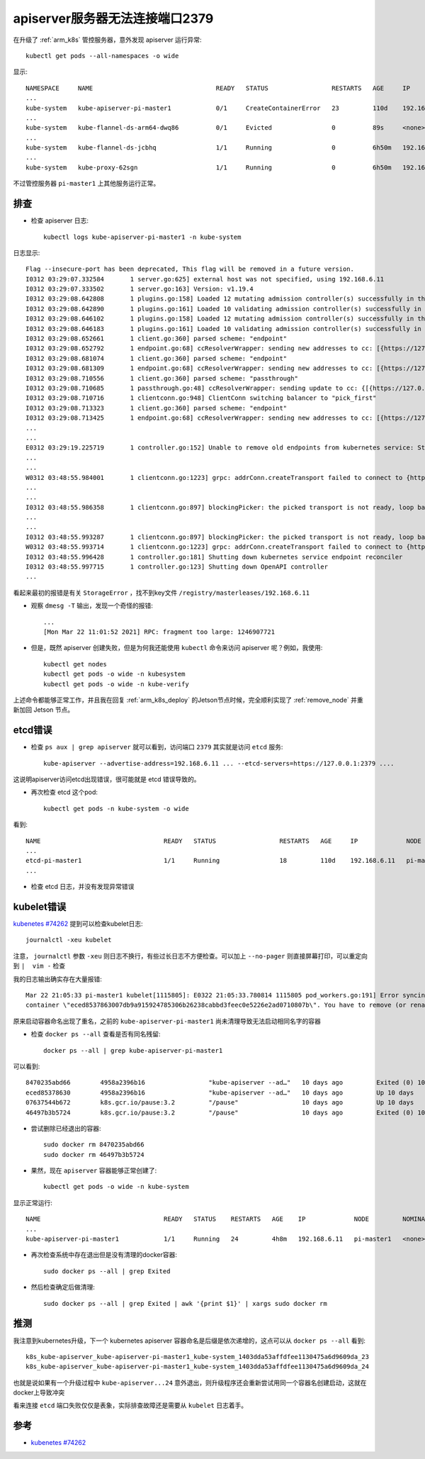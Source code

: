 .. _apiserver_port_2379_refuse:

==================================
apiserver服务器无法连接端口2379
==================================

在升级了 :ref:`arm_k8s` 管控服务器，意外发现 apiserver 运行异常::

   kubectl get pods --all-namespaces -o wide

显示::

   NAMESPACE     NAME                                 READY   STATUS                 RESTARTS   AGE     IP             NODE         NOMINATED NODE   READINESS GATES
   ...
   kube-system   kube-apiserver-pi-master1            0/1     CreateContainerError   23         110d    192.168.6.11   pi-master1   <none>           <none>
   ...
   kube-system   kube-flannel-ds-arm64-dwq86          0/1     Evicted                0          89s     <none>         jetson       <none>           <none>
   ...
   kube-system   kube-flannel-ds-jcbhq                1/1     Running                0          6h50m   192.168.6.10   jetson       <none>           <none>
   ...
   kube-system   kube-proxy-62sgn                     1/1     Running                0          6h50m   192.168.6.10   jetson       <none>           <none>

不过管控服务器 ``pi-master1`` 上其他服务运行正常。

排查
=====

- 检查 apiserver 日志::

   kubectl logs kube-apiserver-pi-master1 -n kube-system

日志显示::

   Flag --insecure-port has been deprecated, This flag will be removed in a future version.
   I0312 03:29:07.332584       1 server.go:625] external host was not specified, using 192.168.6.11
   I0312 03:29:07.333502       1 server.go:163] Version: v1.19.4
   I0312 03:29:08.642808       1 plugins.go:158] Loaded 12 mutating admission controller(s) successfully in the following order: NamespaceLifecycle,LimitRanger,ServiceAccount,NodeRestriction,TaintNodesByCondition,Priority,DefaultTolerationSeconds,DefaultStorageClass,StorageObjectInUseProtection,RuntimeClass,DefaultIngressClass,MutatingAdmissionWebhook.
   I0312 03:29:08.642890       1 plugins.go:161] Loaded 10 validating admission controller(s) successfully in the following order: LimitRanger,ServiceAccount,Priority,PersistentVolumeClaimResize,RuntimeClass,CertificateApproval,CertificateSigning,CertificateSubjectRestriction,ValidatingAdmissionWebhook,ResourceQuota.
   I0312 03:29:08.646102       1 plugins.go:158] Loaded 12 mutating admission controller(s) successfully in the following order: NamespaceLifecycle,LimitRanger,ServiceAccount,NodeRestriction,TaintNodesByCondition,Priority,DefaultTolerationSeconds,DefaultStorageClass,StorageObjectInUseProtection,RuntimeClass,DefaultIngressClass,MutatingAdmissionWebhook.
   I0312 03:29:08.646183       1 plugins.go:161] Loaded 10 validating admission controller(s) successfully in the following order: LimitRanger,ServiceAccount,Priority,PersistentVolumeClaimResize,RuntimeClass,CertificateApproval,CertificateSigning,CertificateSubjectRestriction,ValidatingAdmissionWebhook,ResourceQuota.
   I0312 03:29:08.652661       1 client.go:360] parsed scheme: "endpoint"
   I0312 03:29:08.652792       1 endpoint.go:68] ccResolverWrapper: sending new addresses to cc: [{https://127.0.0.1:2379  <nil> 0 <nil>}]
   I0312 03:29:08.681074       1 client.go:360] parsed scheme: "endpoint"
   I0312 03:29:08.681309       1 endpoint.go:68] ccResolverWrapper: sending new addresses to cc: [{https://127.0.0.1:2379  <nil> 0 <nil>}]
   I0312 03:29:08.710556       1 client.go:360] parsed scheme: "passthrough"
   I0312 03:29:08.710685       1 passthrough.go:48] ccResolverWrapper: sending update to cc: {[{https://127.0.0.1:2379  <nil> 0 <nil>}] <nil> <nil>}
   I0312 03:29:08.710716       1 clientconn.go:948] ClientConn switching balancer to "pick_first"
   I0312 03:29:08.713323       1 client.go:360] parsed scheme: "endpoint"
   I0312 03:29:08.713425       1 endpoint.go:68] ccResolverWrapper: sending new addresses to cc: [{https://127.0.0.1:2379  <nil> 0 <nil>}]
   ...
   ...
   E0312 03:29:19.225719       1 controller.go:152] Unable to remove old endpoints from kubernetes service: StorageError: key not found, Code: 1, Key: /registry/masterleases/192.168.6.11, ResourceVersion: 0, AdditionalErrorMsg:
   ...
   ...
   W0312 03:48:55.984001       1 clientconn.go:1223] grpc: addrConn.createTransport failed to connect to {https://127.0.0.1:2379  <nil> 0 <nil>}. Err :connection error: desc = "transport: Error while dialing dial tcp 127.0.0.1:2379: connect: connection refused". Reconnecting...
   ...
   ...
   I0312 03:48:55.986358       1 clientconn.go:897] blockingPicker: the picked transport is not ready, loop back to repick
   ...
   ...
   I0312 03:48:55.993287       1 clientconn.go:897] blockingPicker: the picked transport is not ready, loop back to repick
   W0312 03:48:55.993714       1 clientconn.go:1223] grpc: addrConn.createTransport failed to connect to {https://127.0.0.1:2379  <nil> 0 <nil>}. Err :connection error: desc = "transport: Error while dialing dial tcp 127.0.0.1:2379: connect: connection refused". Reconnecting...
   I0312 03:48:55.996428       1 controller.go:181] Shutting down kubernetes service endpoint reconciler
   I0312 03:48:55.997715       1 controller.go:123] Shutting down OpenAPI controller
   ...

看起来最初的报错是有关 ``StorageError`` ，找不到key文件 ``/registry/masterleases/192.168.6.11``

- 观察 ``dmesg -T`` 输出，发现一个奇怪的报错::

   ...
   [Mon Mar 22 11:01:52 2021] RPC: fragment too large: 1246907721

- 但是，既然 apiserver 创建失败，但是为何我还能使用 ``kubectl`` 命令来访问 apiserver 呢？例如，我使用::

   kubectl get nodes
   kubectl get pods -o wide -n kubesystem
   kubectl get pods -o wide -n kube-verify

上述命令都能够正常工作，并且我在回复 :ref:`arm_k8s_deploy` 的Jetson节点时候，完全顺利实现了 :ref:`remove_node` 并重新加回 Jetson 节点。

etcd错误
==========

- 检查 ``ps aux | grep apiserver`` 就可以看到，访问端口 ``2379`` 其实就是访问 ``etcd`` 服务::

   kube-apiserver --advertise-address=192.168.6.11 ... --etcd-servers=https://127.0.0.1:2379 ....

这说明apiserver访问etcd出现错误，很可能就是 etcd 错误导致的。

- 再次检查 etcd 这个pod::

   kubectl get pods -n kube-system -o wide

看到::

   NAME                                 READY   STATUS                 RESTARTS   AGE     IP             NODE         NOMINATED NODE   READINESS GATES
   ...
   etcd-pi-master1                      1/1     Running                18         110d    192.168.6.11   pi-master1   <none>           <none>
   ...

- 检查 etcd 日志，并没有发现异常错误

kubelet错误
=============

`kubenetes #74262 <https://github.com/kubernetes/kubernetes/issues/74262>`_ 提到可以检查kubelet日志::

   journalctl -xeu kubelet

注意， ``journalctl`` 参数 ``-xeu`` 则日志不换行，有些过长日志不方便检查。可以加上 ``--no-pager`` 则直接屏幕打印，可以重定向到 ``|  vim -`` 检查

我的日志输出确实存在大量报错::

   Mar 22 21:05:33 pi-master1 kubelet[1115805]: E0322 21:05:33.780814 1115805 pod_workers.go:191] Error syncing pod 1403dda53affdfee1130475a6d9609da ("kube-apiserver-pi-master1_kube-system(1403dda53affdfee1130475a6d9609da)"), skipping: failed to "StartContainer" for "kube-apiserver" with CreateContainerError: "Error response from daemon: Conflict. The container name \"/k8s_kube-apiserver_kube-apiserver-pi-master1_kube-system_1403dda53affdfee1130475a6d9609da_24\" is already in use by
   container \"eced8537863007db9a915924785306b26238cabbd3feec0e5226e2ad0710807b\". You have to remove (or rename) that container to be able to reuse that name."

原来启动容器命名出现了重名，之前的 ``kube-apiserver-pi-master1`` 尚未清理导致无法启动相同名字的容器

- 检查 ``docker ps --all`` 查看是否有同名残留::

   docker ps --all | grep kube-apiserver-pi-master1

可以看到::

   8470235abd66        4958a2396b16                 "kube-apiserver --ad…"   10 days ago         Exited (0) 10 days ago                         k8s_kube-apiserver_kube-apiserver-pi-master1_kube-system_1403dda53affdfee1130475a6d9609da_23
   eced85378630        4958a2396b16                 "kube-apiserver --ad…"   10 days ago         Up 10 days                                     k8s_kube-apiserver_kube-apiserver-pi-master1_kube-system_1403dda53affdfee1130475a6d9609da_24
   07637544b672        k8s.gcr.io/pause:3.2         "/pause"                 10 days ago         Up 10 days                                     k8s_POD_kube-apiserver-pi-master1_kube-system_1403dda53affdfee1130475a6d9609da_17
   46497b3b5724        k8s.gcr.io/pause:3.2         "/pause"                 10 days ago         Exited (0) 10 days ago                         k8s_POD_kube-apiserver-pi-master1_kube-system_1403dda53affdfee1130475a6d9609da_15

- 尝试删除已经退出的容器::

   sudo docker rm 8470235abd66
   sudo docker rm 46497b3b5724

- 果然，现在 ``apiserver`` 容器能够正常创建了::

   kubectl get pods -o wide -n kube-system

显示正常运行::

   NAME                                 READY   STATUS    RESTARTS   AGE    IP             NODE         NOMINATED NODE   READINESS GATES
   ...
   kube-apiserver-pi-master1            1/1     Running   24         4h8m   192.168.6.11   pi-master1   <none>           <none>

- 再次检查系统中存在退出但是没有清理的docker容器::

   sudo docker ps --all | grep Exited

- 然后检查确定后做清理::

   sudo docker ps --all | grep Exited | awk '{print $1}' | xargs sudo docker rm

推测
======

我注意到kubernetes升级，下一个 kubernetes apiserver 容器命名是后缀是依次递增的，这点可以从 ``docker ps --all`` 看到::
   
   k8s_kube-apiserver_kube-apiserver-pi-master1_kube-system_1403dda53affdfee1130475a6d9609da_23
   k8s_kube-apiserver_kube-apiserver-pi-master1_kube-system_1403dda53affdfee1130475a6d9609da_24

也就是说如果有一个升级过程中 ``kube-apiserver...24`` 意外退出，则升级程序还会重新尝试用同一个容器名创建启动，这就在docker上导致冲突

看来连接 ``etcd`` 端口失败仅仅是表象，实际排查故障还是需要从 ``kubelet`` 日志着手。

参考
=======

- `kubenetes #74262 <https://github.com/kubernetes/kubernetes/issues/74262>`_
